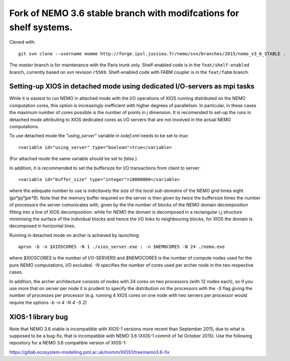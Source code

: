 ===================================================================
Fork of NEMO 3.6 stable branch with modifcations for shelf systems.
===================================================================

Cloned with:

::

   git svn clone --username momme http://forge.ipsl.jussieu.fr/nemo/svn/branches/2015/nemo_v3_6_STABLE .

The `master` branch is for maintenance with the Paris trunk only.
Shelf-enabled code is in the ``feat/shelf-enabled`` branch, currently based on svn revision ``r5569``.
Shelf-enabled code with FABM coupler is in the ``feat/fabm`` branch.

Setting-up XIOS in detached mode using dedicated I/O-servers as mpi tasks
=========================================================================

While it is easiest to run NEMO in attached mode with the I/O operations of XIOS running distributed on the NEMO computation cores, this option is increasingly inefficient with higher degrees of parallelism. In particular, in these cases the maximum number of cores possible is the number of points in j dimension.
It is recomended to set-up the runs in detached mode attributing to XIOS dedicated cores as I/O servers that are not involved in the actual NEMO computations.

To use detached mode the `"using_server"` variable in `iodef.xml` needs to be set to `true`::
  
   <variable id="using_server" type="boolean">true</variable>

(For attached mode the same variable should be set to `false`.)

In addition, it is recommended to set the buffersize for I/O transactions from client to server::

   <variable id="buffer_size" type="integer">10000000</variable>

where the adequate number to use is indicitavely the size of the *local sub-domains* of the NEMO grid times eight (`jpi*jpj*jpk*8`).
Note that the memory buffer required on the server is then given by twice the buffersize times the number of processors the server comunicates with, given by the the number of blocks of the NEMO domain decomposition fitting into a line of XIOS decomposition:
while for NEMO the domain is decomposed in a rectangular i,j structure minimising the surface of the individual blocks and hence the I/O links to neighbouring blocks, for XIOS the domain is decomposed in horizontal lines.

Running in detached mode on archer is achieved by launching::

   aprun -b -n $XIOSCORES -N 1 ./xios_server.exe : -n $NEMOCORES -N 24 ./nemo.exe

where `$XIOSCORES` is the number of I/O-SERVERS and `$NEMOCORES` is the number of compute nodes used for the pure NEMO computations, I/O excluded. `-N` specifies the number of cores used per archer node in the two respective cases.

In addition, the archer architecture consists of nodes with 24 cores on two processors (with 12 nodes each), so if you use more that on server per node it is prudent to specify the distribution on the processors with the `-S` flag giving the number of processes per processor (e.g. running 4 XIOS cores on one node with two servers per processor would require the options `-b -n 4 -N 4 -S 2)`

XIOS-1 library bug
==================

Note that NEMO 3.6 stable is incompatible with XIOS-1 versions more recent than September 2015,
due to what is supposed to be a bug-fix, that is incompatible with NEMO 3.6 (XIOS-1 commit of 1st October 2015).
Use the following repository for a NEMO 3.6 compatible version of XIOS-1:

https://gitlab.ecosystem-modelling.pml.ac.uk/momm/XIOS1/tree/nemo3.6-fix
